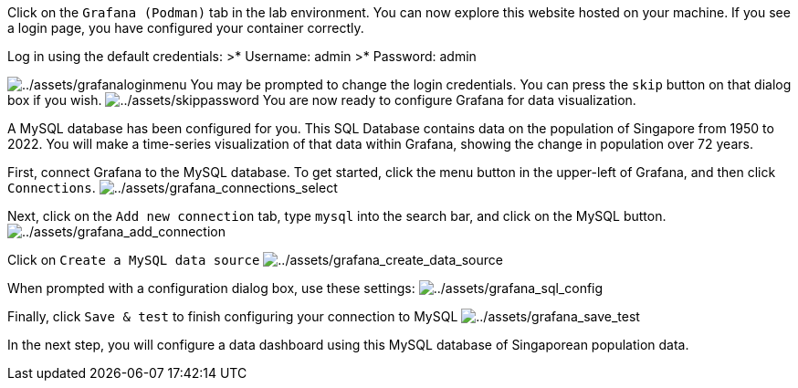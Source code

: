Click on the `+Grafana (Podman)+` tab in the lab environment. You can
now explore this website hosted on your machine. If you see a login
page, you have configured your container correctly.

Log in using the default credentials: >* Username: admin >* Password:
admin

image:../assets/grafanaloginmenu.png[../assets/grafanaloginmenu] You may
be prompted to change the login credentials. You can press the `+skip+`
button on that dialog box if you wish.
image:../assets/skippassword.png[../assets/skippassword] You are now
ready to configure Grafana for data visualization.

A MySQL database has been configured for you. This SQL Database contains
data on the population of Singapore from 1950 to 2022. You will make a
time-series visualization of that data within Grafana, showing the
change in population over 72 years.

First, connect Grafana to the MySQL database. To get started, click the
menu button in the upper-left of Grafana, and then click
`+Connections+`.
image:../assets/grafana_connections_select.png[../assets/grafana_connections_select]

Next, click on the `+Add new connection+` tab, type `+mysql+` into the
search bar, and click on the MySQL button.
image:../assets/grafana_add_connection.png[../assets/grafana_add_connection]

Click on `+Create a MySQL data source+`
image:../assets/grafana_create_data_source.png[../assets/grafana_create_data_source]

When prompted with a configuration dialog box, use these settings:
image:../assets/grafana_sql_config.png[../assets/grafana_sql_config]

Finally, click `+Save & test+` to finish configuring your connection to
MySQL image:../assets/grafana_save_test.png[../assets/grafana_save_test]

In the next step, you will configure a data dashboard using this MySQL
database of Singaporean population data.
